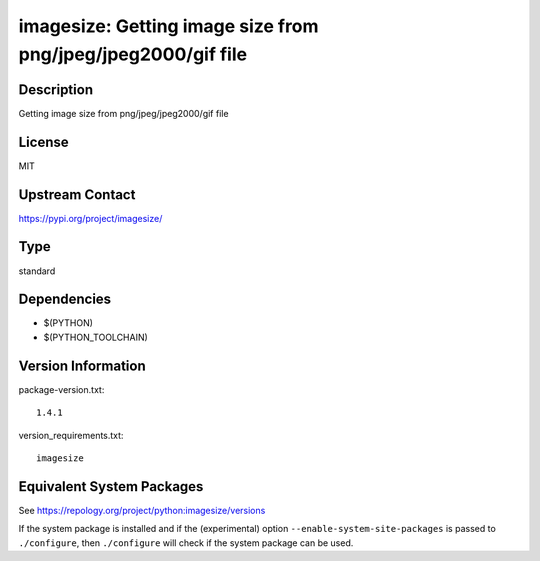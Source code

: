 .. _spkg_imagesize:

imagesize: Getting image size from png/jpeg/jpeg2000/gif file
=======================================================================

Description
-----------

Getting image size from png/jpeg/jpeg2000/gif file

License
-------

MIT

Upstream Contact
----------------

https://pypi.org/project/imagesize/


Type
----

standard


Dependencies
------------

- $(PYTHON)
- $(PYTHON_TOOLCHAIN)

Version Information
-------------------

package-version.txt::

    1.4.1

version_requirements.txt::

    imagesize


Equivalent System Packages
--------------------------

.. tab:: conda-forge

   .. CODE-BLOCK:: bash

       $ conda install imagesize 


.. tab:: Fedora/Redhat/CentOS

   .. CODE-BLOCK:: bash

       $ sudo yum install python3-imagesize 


.. tab:: Gentoo Linux

   .. CODE-BLOCK:: bash

       $ sudo emerge dev-python/imagesize 


.. tab:: MacPorts

   .. CODE-BLOCK:: bash

       $ sudo port install py-imagesize 


.. tab:: Void Linux

   .. CODE-BLOCK:: bash

       $ sudo xbps-install python3-imagesize 



See https://repology.org/project/python:imagesize/versions

If the system package is installed and if the (experimental) option
``--enable-system-site-packages`` is passed to ``./configure``, then ``./configure``
will check if the system package can be used.

